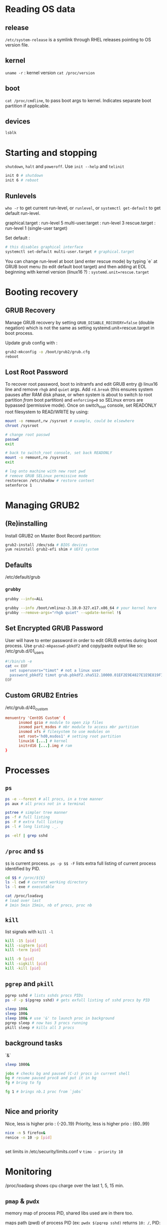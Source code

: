 * Reading OS data
** release
~/etc/system-release~ is a symlink through RHEL releases pointing to OS version file.

** kernel
~uname -r~ : kernel version
~cat /proc/version~

** boot
~cat /proc/cmdline~, to pass boot args to kernel. Indicates separate boot partition if applicable.

** devices
~lsblk~

* Starting and stopping
~shutdown~, ~halt~ and ~poweroff~.
Use ~init --help~ and ~telinit~
#+begin_src bash
  init 0 # shutdown
  init 6 # reboot

#+end_src

** Runlevels
~who -r~ to get current run-level, or ~runlevel~, or ~systemctl get-default~ to get default run-level.

graphical.target : run-level 5
multi-user.target : run-level 3
rescue.target : run-level 1 (single-user target)

Set default :
#+begin_src bash
  # this disables graphical interface
  systemctl set-default multi-user.target # graphical.target

#+end_src

You can change run-level at boot (and enter rescue mode) by typing `e` at GRUB boot menu (to edit default boot target) and then adding at EOL beginning with kernel version (linux16 ?) :
~systemd.unit=rescue.target~

* Booting recovery
** GRUB Recovery
Manage GRUB recovery by setting ~GRUB_DISABLE_RECOVERY=false~ (double negation) which is not the same as setting systemd.unit=rescue.target in boot process.

Update grub config with :
#+begin_src bash
  grub2-mkconfig -o /boot/grub2/grub.cfg
  reboot
#+end_src

** Lost Root Password
To recover root password, boot to initramfs and edit GRUB entry @ linux16 line and remove ~rhgb~ and ~quiet~ args. Add ~rd.break~ (this ensures system pauses after RAM disk phase, or when system is about to switch /to/ root partition /from/ boot partition) and ~enforcing=0~ so SELinux errors are bypassed (permissive mode).
Once on switch_root console, set READONLY root filesystem to READ/WRITE by using:
#+begin_src bash
  mount -o remount,rw /sysroot # example, could be elsewhere
  chroot /sysroot

  # change root passwd
  passwd
  exit

  # back to switch_root console, set back READONLY
  mount -o remount,ro /sysroot
  exit

  # log onto machine with new root pwd
  # remove GRUB SELinux permissive mode
  restorecon /etc/shadow # restore context
  setenforce 1
#+end_src

* Managing GRUB2
** (Re)installing
Install GRUB2 on Master Boot Record partition:
#+begin_src bash
  grub2-install /dev/sda # BIOS devices
  yum reinstall grub2-efi shim # UEFI system
#+end_src

** Defaults
/etc/default/grub

*** ~grubby~
#+begin_src bash
  grubby --info=ALL

  grubby --info /boot/vmlinuz-3.10.0-327.e17.x86_64 # your kernel here
  grubby --remove-args="rhgb quiet" --update-kernel !$  
#+end_src

** Set Encrypted GRUB Password
User will have to enter password in order to edit GRUB entries during boot process. Use ~grub2-mkpasswd-pbkdf2~ and copy/paste output like so:
/etc/grub.d/01_users
#+begin_src bash
  #!/bin/sh -e
  cat << EOF
	set superusers="timot" # not a linux user
	password_pbkdf2 timot grub.pbkdf2.sha512.10000.01EF2E9E4827E1E9E819F1E237729366C638AF48274E1899075891DA9D2F702EE6135DBC4AEC24A049D47DF42725869673809290A99E615E2DE55449773A7C00.C2A0AC4C0920EC9F1F2569E1FD3E7E7DF96794A29A6D44E5024C67D8ADFCA1F7F6FAEB9A7F339FBACD964F5EFD21FF5B88E971F5E6EDB41262699955C1AB07DD
  EOF
#+end_src

** Custom GRUB2 Entries
/etc/grub.d/40_custom
#+begin_src conf
  menuentry 'CentOS Custom' {
		insmod gzio # module to open zip files
		insmod part_msdos # mbr module to access mbr partition
		insmod xfs # filesystem to use modules on
		set root='hd0,msdos1' # setting root partition
		linux16 [...] # kernel
		initrd16 [...].img # ram
  }
#+end_src

* Processes
** ~ps~
#+begin_src bash
  ps -e --forest # all procs, in a tree manner
  ps aux # all procs not in a terminal

  pstree # simpler tree manner
  ps -f # full listing
  ps -F # extra full listing
  ps -l # long listing ._.

  ps -elf | grep sshd

#+end_src

** ~/proc~ and ~$$~
~$$~ is current process.
~ps -p $$ -F~ lists extra full listing of current process identified by PID.

#+begin_src bash
  cd $$ # /proc/${$}
  ls -l cwd # current working directory
  ls -l exe # executable

  cat /proc/loadavg
  # load over last
  # 1min 5min 15min, nb of procs, proc nb

#+end_src

** ~kill~
list signals with ~kill -l~

#+begin_src bash
  kill -15 [pid]
  kill -sigterm [pid]
  kill -term [pid]

  kill -9 [pid]
  kill -sigkill [pid]
  kill -kill [pid]

#+end_src

** ~pgrep~ and ~pkill~
#+begin_src bash
  pgrep sshd # lists sshds procs PIDs
  ps -F -p $(pgrep sshd) # gets exfull listing of sshd procs by PID

  sleep 100&
  sleep 100&
  sleep 100& # use '&' to launch proc in background
  pgrep sleep # now has 3 procs running
  pkill sleep # kills all 3 procs
#+end_src

** background tasks
`&`
#+begin_src bash
  sleep 1000&

  jobs # checks bg and paused (C-z) procs in current shell
  bg # resume paused proc8 and put it in bg
  fg # bring to fg

  fg 1 # brings nb.1 proc from `jobs`


#+end_src

** Nice and priority
Nice, less is higher prio : {-20..19}
Priority, less is higher prio : {60..99}
#+begin_src bash
  nice -n 5 firefox&
  renice -n 10 -p [pid]
  

#+end_src

set limits in /etc/security/limits.conf v
~timo - priority 10~

* Monitoring
/proc/loadavg shows cpu charge over the last 1, 5, 15 min.
** ~pmap~ & ~pwdx~
memory map of process PID, shared libs used are in there too.

maps path (pwd) of process PID (ex: ~pwdx $(pgrep sshd)~ returns ~10: /~, PID: pwd)

** ~uptime~ &  ~lscpu~ & ~tload~
reads ~/proc/uptime~, and ~/proc/loadavg~. ~watch -n 4 uptime~ to show uptime every 4 seconds. ~tload~ does exactly this. if a number on loadavg begins to go beyond 1.00, processes are being queued.
~w~ cmd shows users connected as well as loadavg.

~lscpu~ obtain informations on different cpus

** ~top~ and ~vmstat~
~top -b -n 1 >> file1~ sends one (-n 1) copy to file1 with the (-b)atch arg.

~vmstat -S m~ to show charge of memory, entre autres. we can collect info 3 times over a period of 5 seconds between each iteration with ~vmstat 5 3~

** ~sysstat~, aditional tools & creating reports with ~sar~
Collects data over a period of time.
Creates /etc/cron.d/sysstat
Config is in /etc/sysconfig/sysstat
Start sysstat as service with systemctl
~iostat -m 5 3~ shows disk activity in MiB every 5s, 3 times.
~pidstat -p $$~ collects data about process PID
~mpstat -P ALL~ to show processor activity

~sar -u~ cpu.
~-r~ shows memory activity
~-b~ disk io activity
~-n~ network
~-q~ loadavg

~sar -s 14:50:00 -e 15:10:00 -f /var/log/sa/sa15~

/var/log/sa are where system activity logs are
~sar -f /var/log/sa/sa15~

* Managing shared libraries
** Viewing
~ldd $(which ls)~ shows shared libs of cmd ls, kind of like ~pmap~

** Setting location for custom modules 
base location are /lib and /lib64, which are, in current versions of CentOS, symlinks to /usr/lib and /usr/lib64 respectively (~pwd -P~ shows actual path).

#+begin_src bash
  mkdir /usr/local/lib/testlib
  cp /root/libdisplayuid.so !$ # example lib
  chmod +x !$/displayuid.so

#+end_src
We then edit a file we created in /etc/ld.so.conf.d/testlib.conf with the path of our custom module
#+begin_src bash
  # /etc/ld.so.conf.d/testlib.conf
  /usr/local/lib/testlib/

#+end_src

* Simple scripting
append command to variable is possible
~df -h > $FILE~

~&&~ is actually an IF condition where first condition must success to run the second one.
to run OR, we use ~||~

* Scheduling
** cron and anacron and at
#+begin_src 
  * * * * * 
  min hour d-o-m month d-o-w

#+end_src
crond service
/etc/crontab
/etc/cron.d

use MAILTO=[user] in crontab to get output 

#+begin_src bash
  crontab -l
  crontab -e
  crontab -r
#+end_src

anacron persists after machine restart kindof, it will run T time after bootup
/etc/anacrontab

at is used for one-off operation
#+begin_src bash
  at 13:23 jun 23
  at noon

  atq # list jobs
  atrm [job_id] #

#+end_src

* Logging
** User logins, root access and ~awk~
#+begin_src bash
  lastlog # shows most recent login of all users
  last # shows last logged users
  lastb # shows last login attempts

#+end_src

/var/log/secure* logs elevating attempts i think

awk parses fields in UNIX files.
we can use it to parse /var/log/secure* files:
#+begin_src bash
  # /var/log
  awk '/sudo/ { print $5, $6, $14 } ' secure

#+end_src
Output will be lines where 'sudo' exists, in the secure file. $5, $6 and $14 correspond to the sudo field, the user field and the command field respectively.
in a script secure.sh:
#+begin_src bash
  #!/usr/bin/bash
  awk "/$1/ { print \$5,\$6,\$14 }" $2

#+end_src
$1 and $2 are shell arguments. we put \ before awk fields so they are not expanded. Use double quotes so awk vars are not expanded.
so if we run like ~./secure.sh su: /var/log/secure~
every line where *su:* is contained will show up with fields 5, 6 and 14 in file /var/log/secure
** rsyslog
/etc/rsyslog.conf
/etc/rsyslog.d

Configure different logging locations for differents logging levels (info,warn,error) for services
define as so:
#+begin_src conf
  local1.info /var/log/local1_logs

#+end_src
Every log of importance warn and higher for unit local1 will be logged into /var/log/local1_logs. Use like so:
#+begin_src bash
  logger -p local1.warn "Test message"

#+end_src

Logging becomes easy to script
** rotating with logrotate
/etc/logrotate.conf
/etc/logrotate.d

runs by default once a day with cron in /etc/cron.daily
does not need service restart as it is not a service
configure log type, size, location, etc:
#+begin_src conf
  /var/log/timo {
		missingok # does not create errors if absent
		notifempty # skip if empty
		size 1M
		compress # compress on rotation

  } # run tests with logrotate /etc/logrotate.conf

#+end_src

** logging on systemd
/etc/systemd/journald.conf
from CentOS 7

in conf file, apply value "Storage=persistent" to get a persistent logging of boots with:
~journalctl --list-boots~ (-1 is previous boot)
~journalctl -b -1~

#+begin_src bash
  journalctl -f(ollow)
  journalctl -u sshd.service
  journalctl --since "2022-01-01 12:00:00"
  journalctl --since "8 minutes ago"
#+end_src

* SELinux
** cmds
/etc/selinux/config
/var/log/audit/audit.log

#+begin_src bash
  ls -Z
  ps -Z
  ps -Zp $(pgrep sshd)
  id -Z

  getenforce # enforcing state
  sestatus

  ausearch -m avc -ts recent # searches audit.log for "avc" operations

  chcon

  getsebool -a # list SELinux toggles
  semanage boolean -l

  getsebool httpd_read_user_content
  setsebool !$ on # not persistent (add -P)

  semanage port -l # list ports
  semanage port -a -t ssh_port_t -p tcp 2222

#+end_src

* Software
** rpm & yum querying
#+begin_src bash
  rpm -qf $(which ps) # query database to show package of command
  rpm -ql procps-ng # query db to show what package has to offer (docs, cmds,...)
  rpm -ql procps-ng | grep `^/usr/bin` # shows what cmds are in pkg

  rpm -qa http # query all installed packages

  yum provides "*bin/fish"

#+end_src

** YUM repos & cache
/etc/yum.repos.d/

#+begin_src bash
  yum info epel-release.noarch

  yum clean all
  yum makecache

  yum repolist all
  
#+end_src
** Kernel updates
yum update kernel

* Configuration Mngmt tools
** Puppet
hostnamectl to get hostname
facter gives many infos. comes with puppet
we can create manifests and policies based around facter output
~facter | grep hostname~

#+BEGIN_SRC conf
# /etc/puppet/manifests/site.pp
node "server1.example.com\" {
    file { '/etc/yum.repos.d/local.repo':
    ensure => "file",
    owner => "root",
    group => "wheel",
    mode => "644",
    content => "[localc7]
name=Centos 7 Local
baseurl=http://192.168.56.220/centos7
gpgcheck=0
enabled=1
"}
} # puppet apply site.pp

#+END_SRC

looks like ansible to me 
